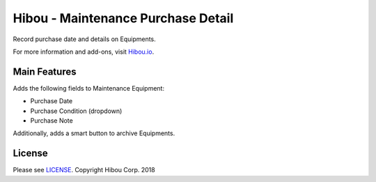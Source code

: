 ***********************************
Hibou - Maintenance Purchase Detail
***********************************

Record purchase date and details on Equipments.

For more information and add-ons, visit `Hibou.io <https://hibou.io/>`_.

=============
Main Features
=============

Adds the following fields to Maintenance Equipment:

* Purchase Date
* Purchase Condition (dropdown)
* Purchase Note

Additionally, adds a smart button to archive Equipments.

=======
License
=======

Please see `LICENSE <https://github.com/hibou-io/hibou-odoo-suite/blob/master/LICENSE>`_.
Copyright Hibou Corp. 2018